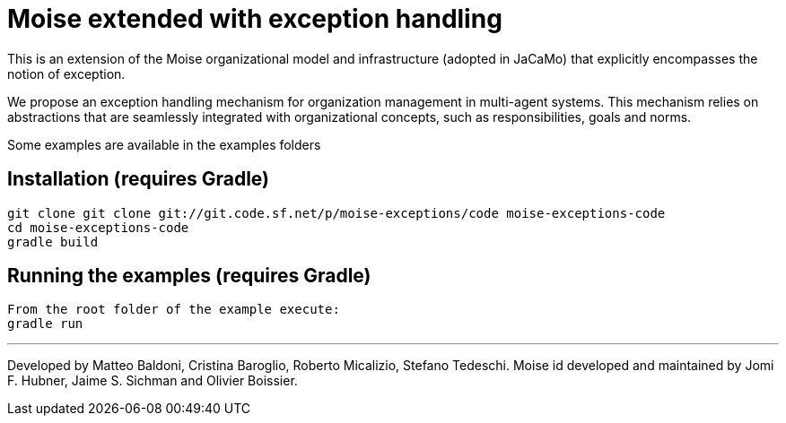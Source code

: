 = Moise extended with exception handling

This is an extension of the Moise organizational model and infrastructure
(adopted in JaCaMo) that explicitly encompasses the notion
of exception.

We propose an exception handling mechanism for
organization management in multi-agent systems. This mechanism
relies on abstractions that are seamlessly integrated with organizational
concepts, such as responsibilities, goals and norms.

Some examples are available in the examples folders

== Installation (requires Gradle)

    git clone git clone git://git.code.sf.net/p/moise-exceptions/code moise-exceptions-code
    cd moise-exceptions-code
    gradle build

== Running the examples (requires Gradle)

    From the root folder of the example execute:
    gradle run

---
Developed by Matteo Baldoni, Cristina Baroglio, Roberto Micalizio, Stefano Tedeschi.
Moise id developed and maintained by Jomi F. Hubner, Jaime S. Sichman and Olivier Boissier.
